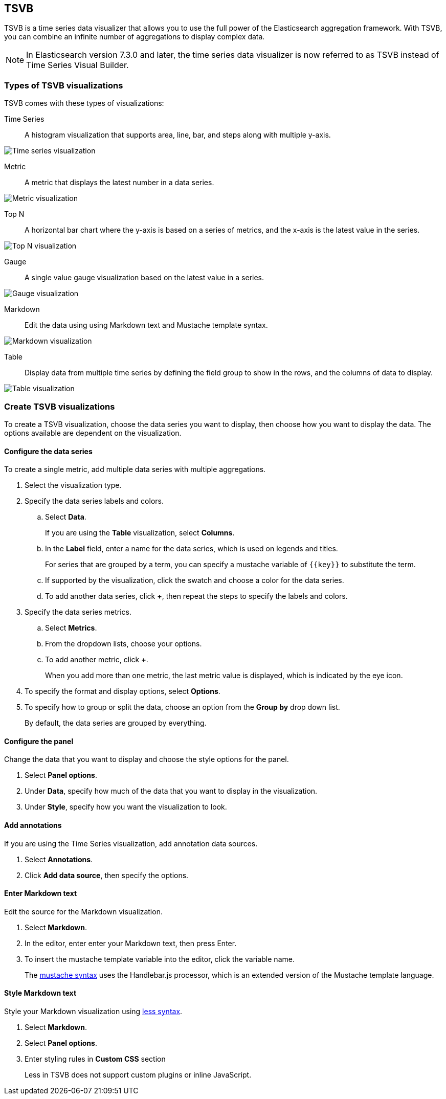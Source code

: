 [id="TSVB",canonical-url="https://www.elastic.co/guide/en/kibana/current/tsvb.html"]
== TSVB

TSVB is a time series data visualizer that allows you to use the full power of the
Elasticsearch aggregation framework. With TSVB, you can combine an infinite
number of aggregations to display complex data.

NOTE: In Elasticsearch version 7.3.0 and later, the time series data visualizer is now referred to as TSVB instead of Time Series Visual Builder.

[float]
[[tsvb-visualization-types]]
=== Types of TSVB visualizations

TSVB comes with these types of visualizations:

Time Series:: A histogram visualization that supports area, line, bar, and steps along with multiple y-axis.

[role="screenshot"]
image:images/tsvb-screenshot.png["Time series visualization"]

Metric:: A metric that displays the latest number in a data series.

[role="screenshot"]
image:images/tsvb-metric.png["Metric visualization"]

Top N:: A horizontal bar chart where the y-axis is based on a series of metrics, and the x-axis is the latest value in the series.

[role="screenshot"]
image:images/tsvb-top-n.png["Top N visualization"]

Gauge:: A single value gauge visualization based on the latest value in a series.

[role="screenshot"]
image:images/tsvb-gauge.png["Gauge visualization"]

Markdown:: Edit the data using using Markdown text and Mustache template syntax.

[role="screenshot"]
image:images/tsvb-markdown.png["Markdown visualization"]

Table:: Display data from multiple time series by defining the field group to show in the rows, and the columns of data to display.

[role="screenshot"]
image:images/tsvb-table.png["Table visualization"]

[float]
[[create-tsvb-visualization]]
=== Create TSVB visualizations

To create a TSVB visualization, choose the data series you want to display, then choose how you want to display the data. The options available are dependent on the visualization.

[float]
[[tsvb-data-series-options]]
==== Configure the data series

To create a single metric, add multiple data series with multiple aggregations.

. Select the visualization type.

. Specify the data series labels and colors.

.. Select *Data*.
+
If you are using the *Table* visualization, select *Columns*.

.. In the *Label* field, enter a name for the data series, which is used on legends and titles.
+
For series that are grouped by a term, you can specify a mustache variable of `{{key}}` to substitute the term.

.. If supported by the visualization, click the swatch and choose a color for the data series.

.. To add another data series, click *+*, then repeat the steps to specify the labels and colors.

. Specify the data series metrics.

.. Select *Metrics*.

.. From the dropdown lists, choose your options.

.. To add another metric, click *+*.
+
When you add more than one metric, the last metric value is displayed, which is indicated by the eye icon.

. To specify the format and display options, select *Options*.

. To specify how to group or split the data, choose an option from the *Group by* drop down list.
+
By default, the data series are grouped by everything.

[float]
[[tsvb-panel-options]]
==== Configure the panel

Change the data that you want to display and choose the style options for the panel.

. Select *Panel options*.

. Under *Data*, specify how much of the data that you want to display in the visualization.

. Under *Style*, specify how you want the visualization to look.

[float]
[[tsvb-add-annotations]]
==== Add annotations

If you are using the Time Series visualization, add annotation data sources.

. Select *Annotations*.

. Click *Add data source*, then specify the options.

[float]
[[tsvb-enter-markdown]]
==== Enter Markdown text

Edit the source for the Markdown visualization.

. Select *Markdown*.

. In the editor, enter enter your Markdown text, then press Enter.

. To insert the mustache template variable into the editor, click the variable name.
+
The http://mustache.github.io/mustache.5.html[mustache syntax] uses the Handlebar.js processor, which is an extended version of the Mustache template language.

[float]
[[tsvb-style-markdown]]
==== Style Markdown text

Style your Markdown visualization using http://lesscss.org/features/[less syntax].

. Select *Markdown*.

. Select *Panel options*.

. Enter styling rules in *Custom CSS* section
+
Less in TSVB does not support custom plugins or inline JavaScript.
